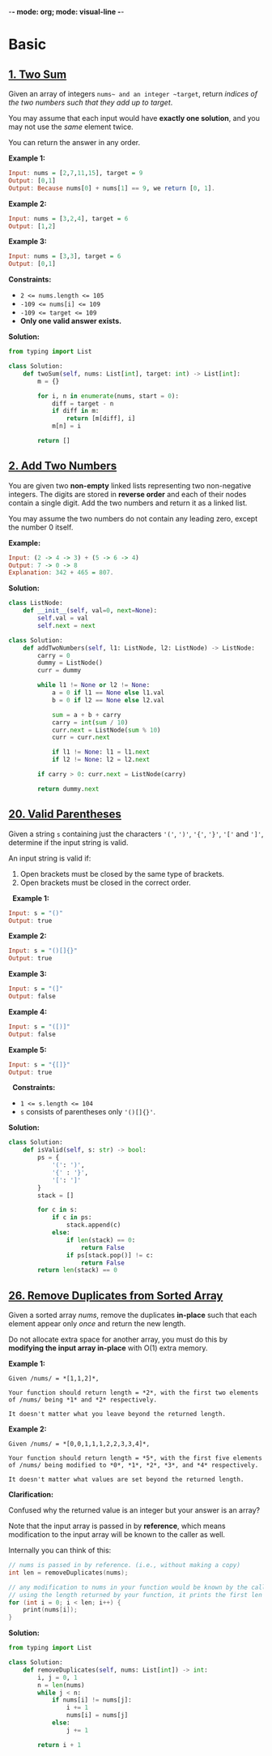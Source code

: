 -*-  mode: org; mode: visual-line -*-

* Basic
** [[https://leetcode.com/problems/two-sum/][1. Two Sum]]

Given an array of integers ~nums~ and an integer ~target~, return /indices of the two numbers such that they add up to target/.

You may assume that each input would have *exactly one solution*, and you may not use the /same/ element twice.

You can return the answer in any order.

*Example 1:*
#+begin_src haskell
Input: nums = [2,7,11,15], target = 9
Output: [0,1]
Output: Because nums[0] + nums[1] == 9, we return [0, 1].
#+end_src

*Example 2:*
#+begin_src haskell
Input: nums = [3,2,4], target = 6
Output: [1,2]
#+end_src

*Example 3:*
#+begin_src haskell
Input: nums = [3,3], target = 6
Output: [0,1]
#+end_src

*Constraints:*

  - ~2 <= nums.length <= 105~
  - ~-109 <= nums[i] <= 109~
  - ~-109 <= target <= 109~
  - *Only one valid answer exists.*

*Solution:*
#+begin_src python :output result
from typing import List

class Solution:
    def twoSum(self, nums: List[int], target: int) -> List[int]:
        m = {}

        for i, n in enumerate(nums, start = 0):
            diff = target - n
            if diff in m:
                return [m[diff], i]
            m[n] = i

        return []
#+end_src

** [[https://leetcode.com/problems/add-two-numbers/][2. Add Two Numbers]]

You are given two *non-empty* linked lists representing two non-negative integers. The digits are stored in *reverse order* and each of their nodes contain a single digit. Add the two numbers and return it as a linked list.

You may assume the two numbers do not contain any leading zero, except the number 0 itself.

*Example:*
#+begin_src haskell
Input: (2 -> 4 -> 3) + (5 -> 6 -> 4)
Output: 7 -> 0 -> 8
Explanation: 342 + 465 = 807.
#+end_src

*Solution:*
#+begin_src python
class ListNode:
    def __init__(self, val=0, next=None):
        self.val = val
        self.next = next

class Solution:
    def addTwoNumbers(self, l1: ListNode, l2: ListNode) -> ListNode:
        carry = 0
        dummy = ListNode()
        curr = dummy

        while l1 != None or l2 != None:
            a = 0 if l1 == None else l1.val
            b = 0 if l2 == None else l2.val

            sum = a + b + carry
            carry = int(sum / 10)
            curr.next = ListNode(sum % 10)
            curr = curr.next

            if l1 != None: l1 = l1.next
            if l2 != None: l2 = l2.next

        if carry > 0: curr.next = ListNode(carry)

        return dummy.next
#+end_src

** [[https://leetcode.com/problems/valid-parentheses/][20. Valid Parentheses]]

Given a string ~s~ containing just the characters ~'('~, ~')'~, ~'{'~, ~'}'~, ~'['~ and ~']'~, determine if the input string is valid.

An input string is valid if:
  1. Open brackets must be closed by the same type of brackets.
  2. Open brackets must be closed in the correct order.
 
*Example 1:*
#+begin_src haskell
Input: s = "()"
Output: true
#+end_src

*Example 2:*
#+begin_src haskell
Input: s = "()[]{}"
Output: true
#+end_src

*Example 3:*
#+begin_src haskell
Input: s = "(]"
Output: false
#+end_src

*Example 4:*
#+begin_src haskell
Input: s = "([)]"
Output: false
#+end_src

*Example 5:*
#+begin_src haskell
Input: s = "{[]}"
Output: true
#+end_src
 
*Constraints:*

  - ~1 <= s.length <= 104~
  - ~s~ consists of parentheses only ~'()[]{}'~.

*Solution:*
#+begin_src python
class Solution:
    def isValid(self, s: str) -> bool:
        ps = {
            '(': ')',
            '{' : '}',
            '[': ']'
        }
        stack = []

        for c in s:
            if c in ps:
                stack.append(c)
            else:
                if len(stack) == 0:
                    return False
                if ps[stack.pop()] != c:
                    return False
        return len(stack) == 0
#+end_src

** [[https://leetcode.com/problems/remove-duplicates-from-sorted-array][26. Remove Duplicates from Sorted Array]]

Given a sorted array /nums/, remove the duplicates *in-place* such that each element appear only /once/ and return the new length.

Do not allocate extra space for another array, you must do this by *modifying the input array in-place* with O(1) extra memory.

*Example 1:*
#+begin_src 
Given /nums/ = *[1,1,2]*,

Your function should return length = *2*, with the first two elements of /nums/ being *1* and *2* respectively.

It doesn't matter what you leave beyond the returned length.
#+end_src

*Example 2:*
#+begin_src
Given /nums/ = *[0,0,1,1,1,2,2,3,3,4]*,

Your function should return length = *5*, with the first five elements of /nums/ being modified to *0*, *1*, *2*, *3*, and *4* respectively.

It doesn't matter what values are set beyond the returned length.
#+end_src

*Clarification:*

Confused why the returned value is an integer but your answer is an array?

Note that the input array is passed in by *reference*, which means modification to the input array will be known to the caller as well.

Internally you can think of this:

#+begin_src c
// nums is passed in by reference. (i.e., without making a copy)
int len = removeDuplicates(nums);

// any modification to nums in your function would be known by the caller.
// using the length returned by your function, it prints the first len elements.
for (int i = 0; i < len; i++) {
    print(nums[i]);
}
#+end_src

*Solution:*
#+begin_src python
from typing import List

class Solution:
    def removeDuplicates(self, nums: List[int]) -> int:
        i, j = 0, 1
        n = len(nums)
        while j < n:
            if nums[i] != nums[j]:
                i += 1
                nums[i] = nums[j]
            else:
                j += 1

        return i + 1
#+end_src
